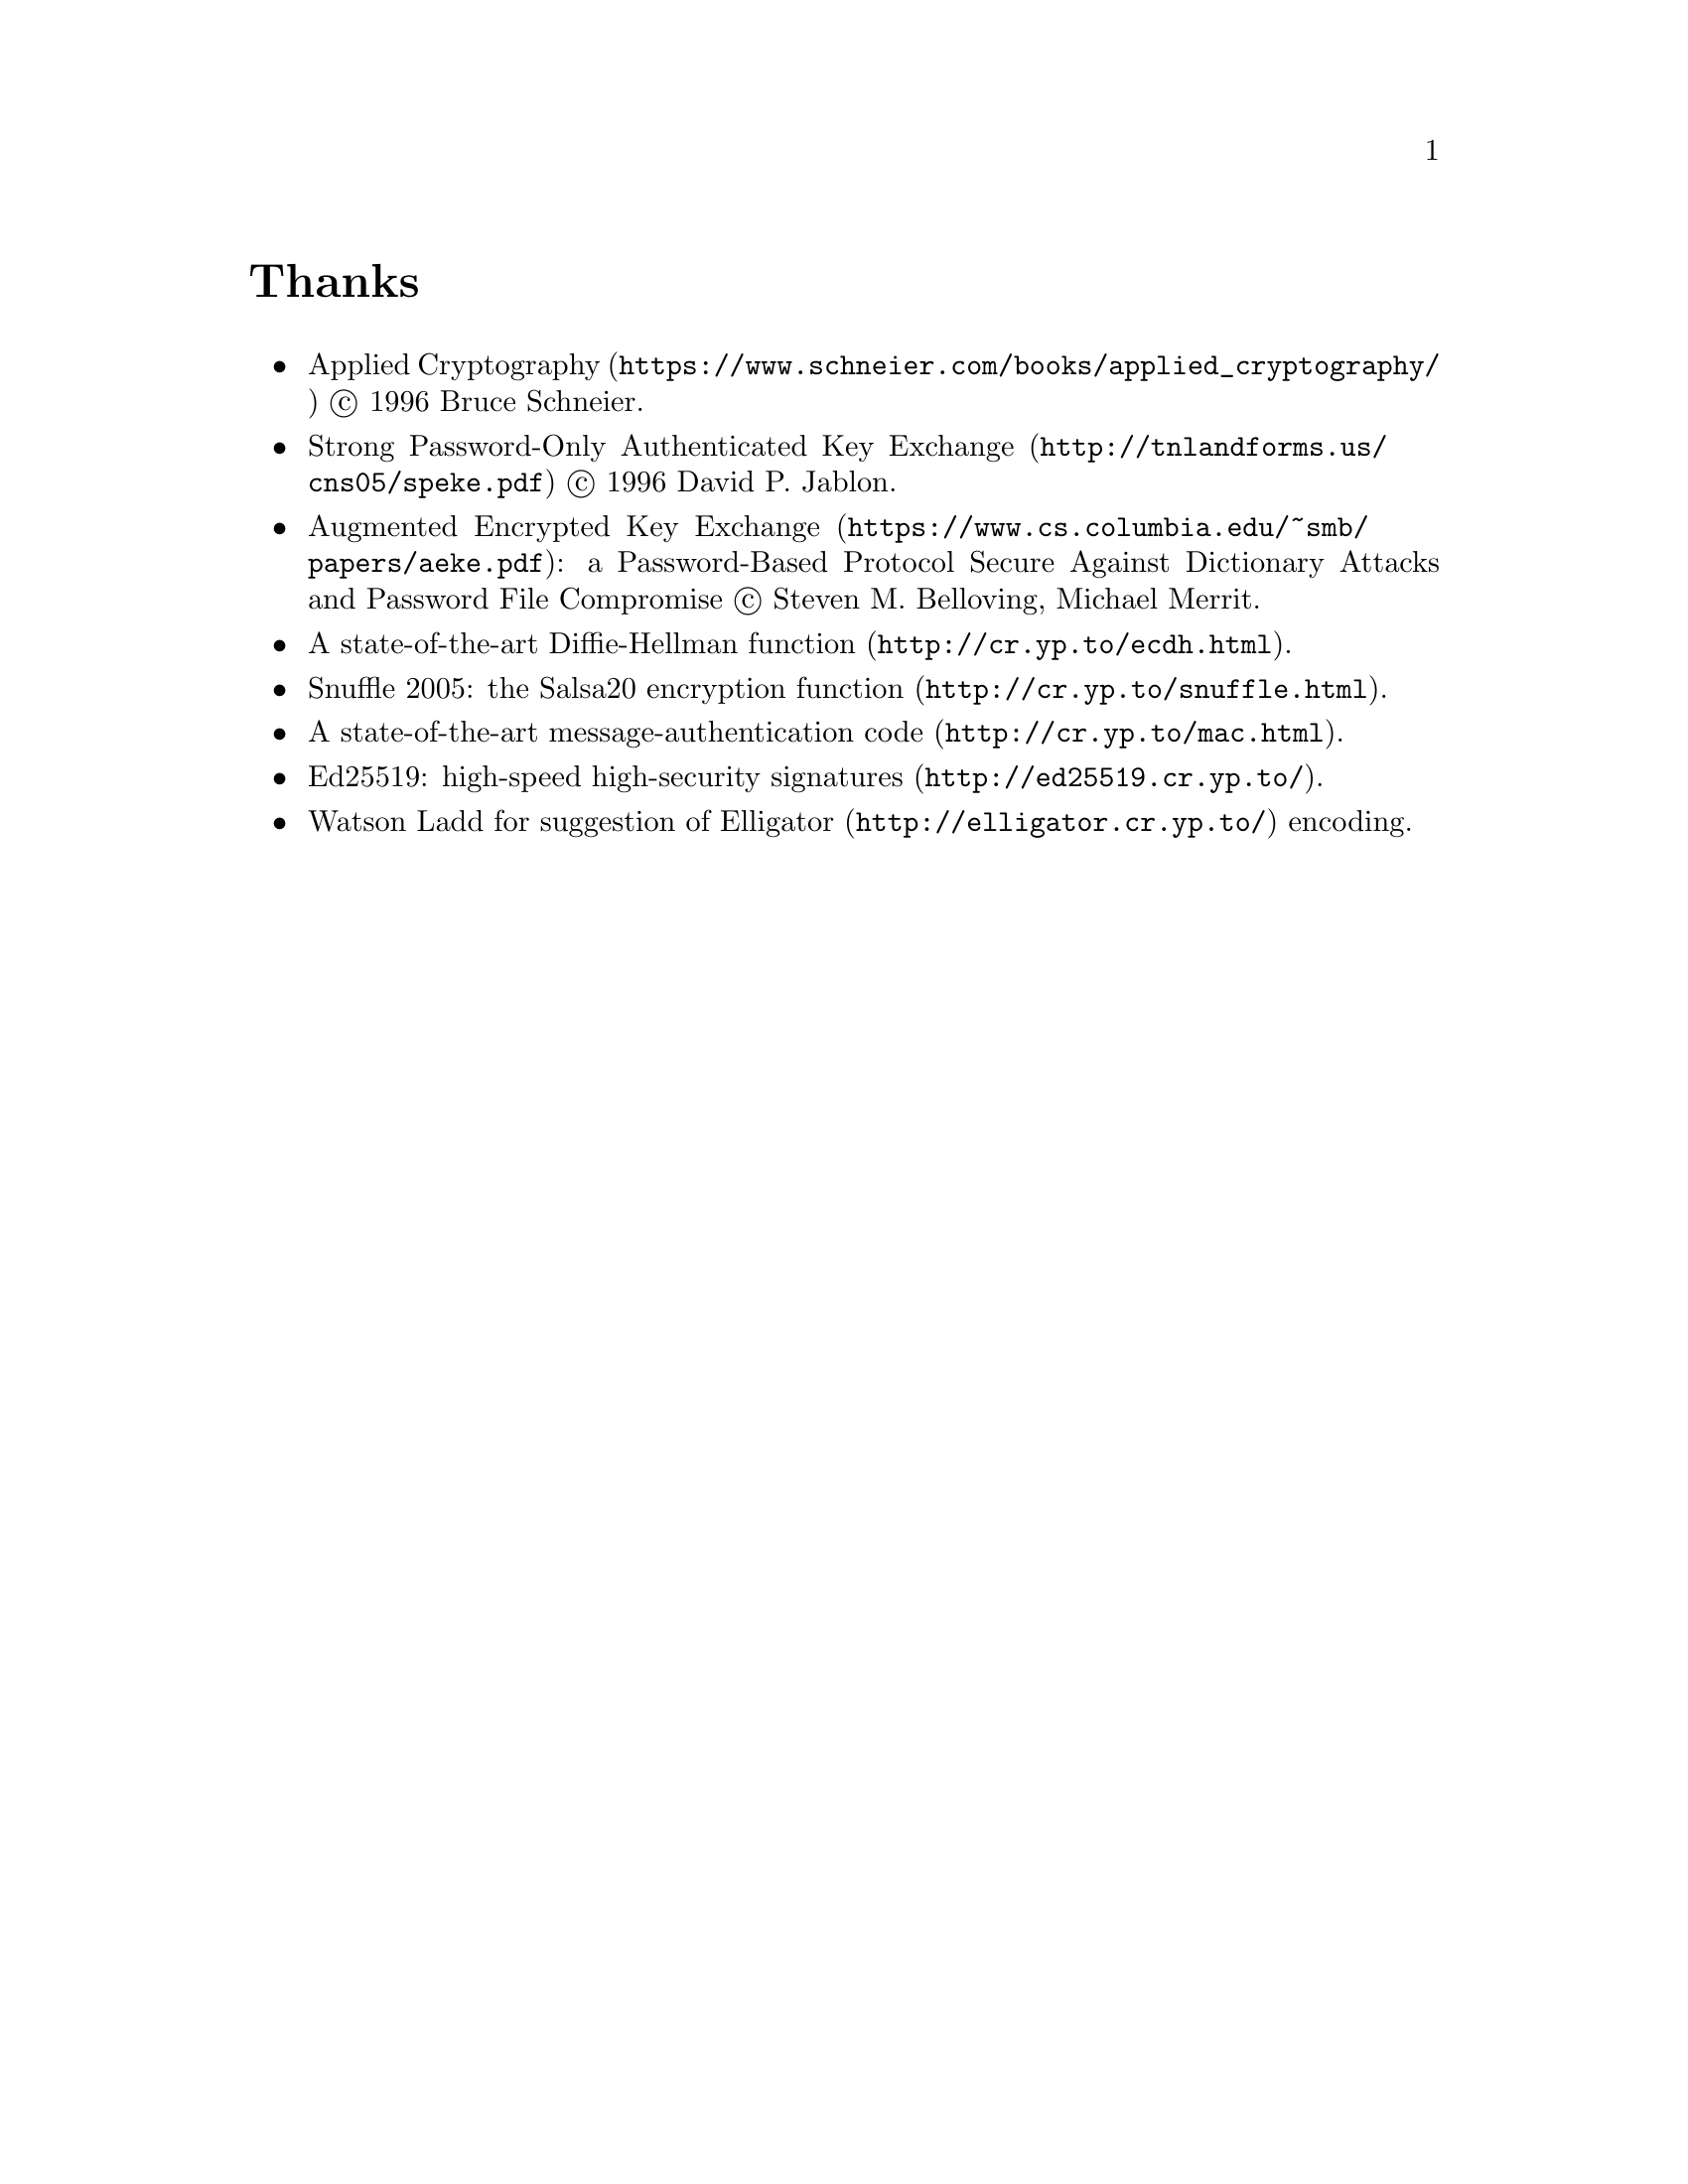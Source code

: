 @node Thanks
@unnumbered Thanks

@itemize @bullet
@item
@url{https://www.schneier.com/books/applied_cryptography/, Applied Cryptography}
@copyright{} 1996 Bruce Schneier.
@item
@url{http://tnlandforms.us/cns05/speke.pdf, Strong Password-Only Authenticated Key Exchange}
@copyright{} 1996 David P. Jablon.
@item
@url{https://www.cs.columbia.edu/~smb/papers/aeke.pdf, Augmented Encrypted Key Exchange}:
a Password-Based Protocol Secure Against Dictionary Attacks and Password
File Compromise @copyright{} Steven M. Belloving, Michael Merrit.
@item @url{http://cr.yp.to/ecdh.html, A state-of-the-art Diffie-Hellman function}.
@item @url{http://cr.yp.to/snuffle.html, Snuffle 2005: the Salsa20 encryption function}.
@item @url{http://cr.yp.to/mac.html, A state-of-the-art message-authentication code}.
@item @url{http://ed25519.cr.yp.to/, Ed25519: high-speed high-security signatures}.
@item @email{watsonbladd@@gmail.com, Watson Ladd} for suggestion of
    @url{http://elligator.cr.yp.to/, Elligator} encoding.
@end itemize
